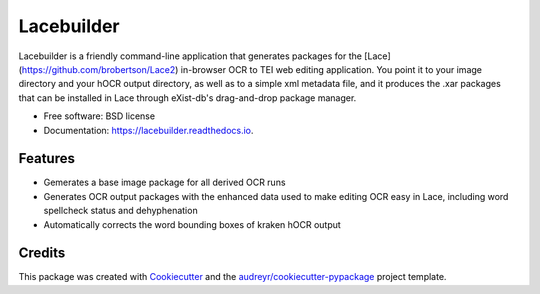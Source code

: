 ===========
Lacebuilder
===========


.. image:: https://img.shields.io/pypi/v/lacebuilder.svg
        :target: https://pypi.python.org/pypi/lacebuilder

.. image:: https://img.shields.io/travis/brobertson/lacebuilder.svg
        :target: https://travis-ci.com/brobertson/lacebuilder

.. image:: https://readthedocs.org/projects/lacebuilder/badge/?version=latest
        :target: https://lacebuilder.readthedocs.io/en/latest/?badge=latest
        :alt: Documentation Status




Lacebuilder is a friendly command-line application that generates packages for the [Lace](https://github.com/brobertson/Lace2) in-browser OCR to TEI web editing application. You point it to your image directory and your hOCR output directory, as well as to a simple xml metadata file, and it produces the .xar packages that can be installed in Lace through eXist-db's drag-and-drop package manager.


* Free software: BSD license
* Documentation: https://lacebuilder.readthedocs.io.


Features
--------

* Gemerates a base image package for all derived OCR runs
* Generates OCR output packages with the enhanced data used to make editing OCR easy in Lace, including word spellcheck status and dehyphenation
* Automatically corrects the word bounding boxes of kraken hOCR output

Credits
-------

This package was created with Cookiecutter_ and the `audreyr/cookiecutter-pypackage`_ project template.

.. _Cookiecutter: https://github.com/audreyr/cookiecutter
.. _`audreyr/cookiecutter-pypackage`: https://github.com/audreyr/cookiecutter-pypackage
